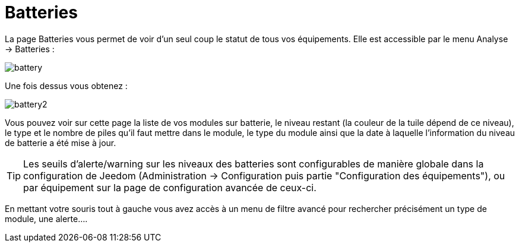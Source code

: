 = Batteries

La page Batteries vous permet de voir d'un seul coup le statut de tous vos équipements. Elle est accessible par le menu Analyse -> Batteries : 

image::../images/battery.PNG[]

Une fois dessus vous obtenez : 

image::../images/battery2.PNG[]

Vous pouvez voir sur cette page la liste de vos modules sur batterie, le niveau restant (la couleur de la tuile dépend de ce niveau), le type et le nombre de piles qu'il faut mettre dans le module, le type du module ainsi que la date à laquelle l'information du niveau de batterie a été mise à jour.

[TIP]
Les seuils d'alerte/warning sur les niveaux des batteries sont configurables de manière globale dans la configuration de Jeedom (Administration -> Configuration puis partie "Configuration des équipements"), ou par équipement sur la page de configuration avancée de ceux-ci.

En mettant votre souris tout à gauche vous avez accès à un menu de filtre avancé pour rechercher précisément un type de module, une alerte....
